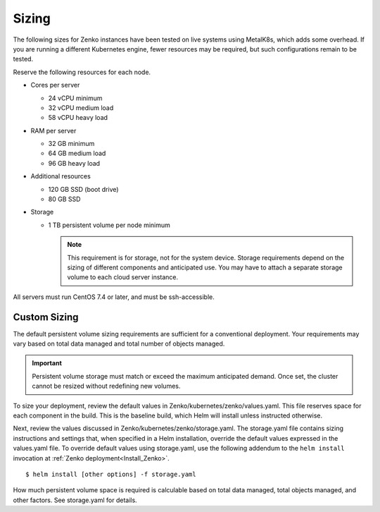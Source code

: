 .. _sizing:

Sizing
======

The following sizes for Zenko instances have been tested on live systems using
MetalK8s, which adds some overhead. If you are running a different Kubernetes
engine, fewer resources may be required, but such configurations remain to be
tested.

Reserve the following resources for each node.

-  Cores per server

   - 24 vCPU minimum
   - 32 vCPU medium load
   - 58 vCPU heavy load

-  RAM per server

   - 32 GB minimum
   - 64 GB medium load
   - 96 GB heavy load

-  Additional resources

   - 120 GB SSD (boot drive)
   - 80 GB SSD

-  Storage

   -  1 TB persistent volume per node minimum

      .. note::

        This requirement is for storage, not for the system device. Storage
        requirements depend on the sizing of different components and
        anticipated use. You may have to attach a separate storage volume to
        each cloud server instance.

All servers must run CentOS 7.4 or later, and must be ssh-accessible.

Custom Sizing
-------------

The default persistent volume sizing requirements are sufficient for a
conventional deployment. Your requirements may vary based on total data
managed and total number of objects managed.

.. Important::

   Persistent volume storage must match or exceed the maximum
   anticipated demand. Once set, the cluster cannot be resized
   without redefining new volumes.

To size your deployment, review the default values in Zenko/kubernetes/zenko/\
values.yaml. This file reserves space for each component
in the build. This is the baseline build, which Helm will install unless
instructed otherwise.

Next, review the values discussed in Zenko/kubernetes/zenko/storage.yaml.
The storage.yaml file contains sizing instructions and settings that, when
specified in a Helm installation, override the default values expressed in the
values.yaml file. To override default values using storage.yaml, use the
following addendum to the ``helm install`` invocation at 
:ref:`Zenko deployment<Install_Zenko>`.

::

   $ helm install [other options] -f storage.yaml


How much persistent volume space is required is calculable based on total data
managed, total objects managed, and other factors. See storage.yaml for details.
